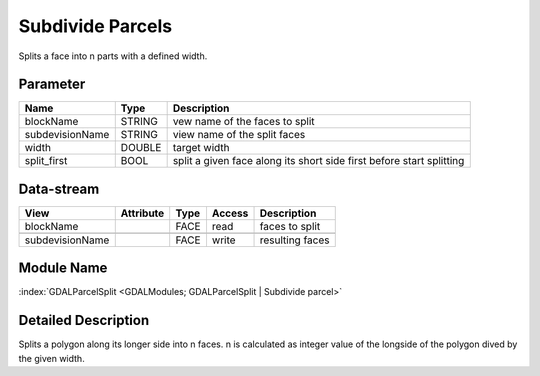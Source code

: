 =================
Subdivide Parcels
=================

Splits a face into n parts with a defined width.


Parameter
---------

+-------------------+------------------------+------------------------------------------------------------------------+
|        Name       |          Type          |       Description                                                      |
+===================+========================+========================================================================+
|blockName          | STRING                 | vew name of the faces to split                                         |
+-------------------+------------------------+------------------------------------------------------------------------+
|subdevisionName    | STRING                 | view name of the split faces                                           |
+-------------------+------------------------+------------------------------------------------------------------------+
|width              | DOUBLE                 | target width                                                           |
+-------------------+------------------------+------------------------------------------------------------------------+
|split_first        | BOOL                   | split a given face along its short side first before start splitting   |
+-------------------+------------------------+------------------------------------------------------------------------+


Data-stream
-----------

+---------------------+--------------------------+------------------+-------+------------------------------------------+
|        View         |          Attribute       |       Type       |Access |    Description                           |
+=====================+==========================+==================+=======+==========================================+
|   blockName         |                          | FACE             | read  | faces to split                           |
+---------------------+--------------------------+------------------+-------+------------------------------------------+
|                     |                          |                  |       |                                          |
+---------------------+--------------------------+------------------+-------+------------------------------------------+
|   subdevisionName   |                          | FACE             | write | resulting faces                          |
+---------------------+--------------------------+------------------+-------+------------------------------------------+


Module Name
-----------

:index:`GDALParcelSplit <GDALModules; GDALParcelSplit | Subdivide parcel>`


Detailed Description
--------------------

Splits a polygon along its longer side into n faces. n is calculated as integer value of the
longside of the polygon dived by the given width.
